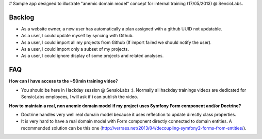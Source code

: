 # Sample app designed to illustrate "anemic domain model" concept for internal training (17/05/2013) @ SensioLabs.

Backlog
-------

* As a website owner, a new user has automatically a plan assigned with a github UUID not updatable.
* As a user, I could update myself by syncing with Github.
* As a user, I could import all my projects from Github (If import failed we should notify the user).
* As a user, I could import only a subset of my projects.
* As a user, I could ignore display of some projects and related analyses.

FAQ
---

**How can I have access to the ~50min training video?**

* You should be here in Hackday session @ SensioLabs :). Normally all hackday trainings videos are dedicated for SensioLabs employees, I will ask if i can publish the video.

**How to maintain a real, non anemic domain model if my project uses Symfony Form component and/or Doctrine?**

* Doctrine handles very well real domain model because it uses reflection to update directly class properties.
* It is very hard to have a real domain model with Form component directly connected to domain entities. A recommended solution can be this one (http://verraes.net/2013/04/decoupling-symfony2-forms-from-entities/).
